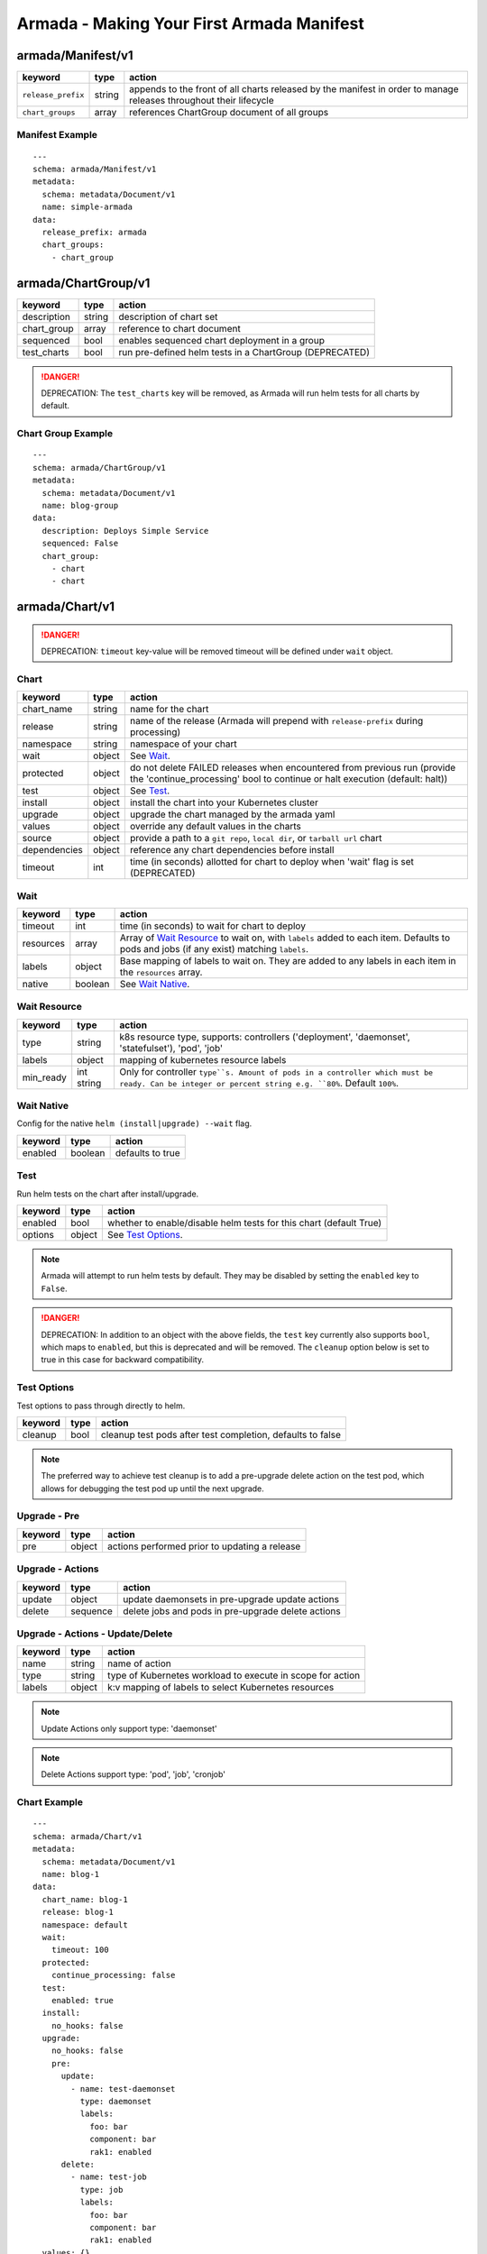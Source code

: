 Armada - Making Your First Armada Manifest
==========================================

armada/Manifest/v1
------------------

+---------------------+--------+----------------------+
| keyword             | type   | action               |
+=====================+========+======================+
| ``release_prefix``  | string | appends to the       |
|                     |        | front of all         |
|                     |        | charts               |
|                     |        | released             |
|                     |        | by the               |
|                     |        | manifest in          |
|                     |        | order to             |
|                     |        | manage releases      |
|                     |        | throughout their     |
|                     |        | lifecycle            |
+---------------------+--------+----------------------+
| ``chart_groups``    | array  | references           |
|                     |        | ChartGroup document  |
|                     |        | of all groups        |
|                     |        |                      |
+---------------------+--------+----------------------+

Manifest Example
^^^^^^^^^^^^^^^^

::

    ---
    schema: armada/Manifest/v1
    metadata:
      schema: metadata/Document/v1
      name: simple-armada
    data:
      release_prefix: armada
      chart_groups:
        - chart_group


armada/ChartGroup/v1
--------------------

+-----------------+----------+------------------------------------------------------------------------+
| keyword         | type     | action                                                                 |
+=================+==========+========================================================================+
| description     | string   | description of chart set                                               |
+-----------------+----------+------------------------------------------------------------------------+
| chart_group     | array    | reference to chart document                                            |
+-----------------+----------+------------------------------------------------------------------------+
| sequenced       | bool     | enables sequenced chart deployment in a group                          |
+-----------------+----------+------------------------------------------------------------------------+
| test_charts     | bool     | run pre-defined helm tests in a ChartGroup (DEPRECATED)                |
+-----------------+----------+------------------------------------------------------------------------+

.. DANGER::

    DEPRECATION: The ``test_charts`` key will be removed, as Armada will run
    helm tests for all charts by default.


Chart Group Example
^^^^^^^^^^^^^^^^^^^

::

    ---
    schema: armada/ChartGroup/v1
    metadata:
      schema: metadata/Document/v1
      name: blog-group
    data:
      description: Deploys Simple Service
      sequenced: False
      chart_group:
        - chart
        - chart

armada/Chart/v1
---------------

.. DANGER::

    DEPRECATION: ``timeout`` key-value will be removed timeout will be defined
    under ``wait`` object.


Chart
^^^^^

+-----------------+----------+---------------------------------------------------------------------------------------+
| keyword         | type     | action                                                                                |
+=================+==========+=======================================================================================+
| chart\_name     | string   | name for the chart                                                                    |
+-----------------+----------+---------------------------------------------------------------------------------------+
| release         | string   | name of the release (Armada will prepend with ``release-prefix`` during processing)   |
+-----------------+----------+---------------------------------------------------------------------------------------+
| namespace       | string   | namespace of your chart                                                               |
+-----------------+----------+---------------------------------------------------------------------------------------+
| wait            | object   | See `Wait`_.                                                                          |
+-----------------+----------+---------------------------------------------------------------------------------------+
| protected       | object   | do not delete FAILED releases when encountered from previous run (provide the         |
|                 |          | 'continue_processing' bool to continue or halt execution (default: halt))             |
+-----------------+----------+---------------------------------------------------------------------------------------+
| test            | object   | See Test_.                                                                            |
+-----------------+----------+---------------------------------------------------------------------------------------+
| install         | object   | install the chart into your Kubernetes cluster                                        |
+-----------------+----------+---------------------------------------------------------------------------------------+
| upgrade         | object   | upgrade the chart managed by the armada yaml                                          |
+-----------------+----------+---------------------------------------------------------------------------------------+
| values          | object   | override any default values in the charts                                             |
+-----------------+----------+---------------------------------------------------------------------------------------+
| source          | object   | provide a path to a ``git repo``, ``local dir``, or ``tarball url`` chart             |
+-----------------+----------+---------------------------------------------------------------------------------------+
| dependencies    | object   | reference any chart dependencies before install                                       |
+-----------------+----------+---------------------------------------------------------------------------------------+
| timeout         | int      | time (in seconds) allotted for chart to deploy when 'wait' flag is set (DEPRECATED)   |
+-----------------+----------+---------------------------------------------------------------------------------------+

Wait
^^^^

+-------------+----------+--------------------------------------------------------------------+
| keyword     | type     | action                                                             |
+=============+==========+====================================================================+
| timeout     | int      | time (in seconds) to wait for chart to deploy                      |
+-------------+----------+--------------------------------------------------------------------+
| resources   | array    | Array of `Wait Resource`_ to wait on, with ``labels`` added to each|
|             |          | item. Defaults to pods and jobs (if any exist) matching ``labels``.|
+-------------+----------+--------------------------------------------------------------------+
| labels      | object   | Base mapping of labels to wait on. They are added to any labels in |
|             |          | each item in the ``resources`` array.                              |
+-------------+----------+--------------------------------------------------------------------+
| native      | boolean  | See `Wait Native`_.                                                |
+-------------+----------+--------------------------------------------------------------------+

Wait Resource
^^^^^^^^^^^^^
+-------------+----------+--------------------------------------------------------------------+
| keyword     | type     | action                                                             |
+=============+==========+====================================================================+
| type        | string   | k8s resource type, supports: controllers ('deployment',            |
|             |          | 'daemonset', 'statefulset'), 'pod', 'job'                          |
+-------------+----------+--------------------------------------------------------------------+
| labels      | object   | mapping of kubernetes resource labels                              |
+-------------+----------+--------------------------------------------------------------------+
| min\_ready  | int      | Only for controller ``type``s. Amount of pods in a controller      |
|             | string   | which must be ready. Can be integer or percent string e.g. ``80%``.|
|             |          | Default ``100%``.                                                  |
+-------------+----------+--------------------------------------------------------------------+

Wait Native
^^^^^^^^^^^

Config for the native ``helm (install|upgrade) --wait`` flag.

+-------------+----------+--------------------------------------------------------------------+
| keyword     | type     | action                                                             |
+=============+==========+====================================================================+
| enabled     | boolean  | defaults to true                                                   |
+-------------+----------+--------------------------------------------------------------------+

Test
^^^^

Run helm tests on the chart after install/upgrade.

+-------------+----------+--------------------------------------------------------------------+
| keyword     | type     | action                                                             |
+=============+==========+====================================================================+
| enabled     | bool     | whether to enable/disable helm tests for this chart (default True) |
+-------------+----------+--------------------------------------------------------------------+
| options     | object   | See `Test Options`_.                                               |
+-------------+----------+--------------------------------------------------------------------+

.. note::

    Armada will attempt to run helm tests by default. They may be disabled by
    setting the ``enabled`` key to ``False``.

.. DANGER::

    DEPRECATION: In addition to an object with the above fields, the ``test``
    key currently also supports ``bool``, which maps to ``enabled``, but this is
    deprecated and will be removed.  The ``cleanup`` option below is set to true
    in this case for backward compatibility.

.. _test_options:


Test Options
^^^^^^^^^^^^

Test options to pass through directly to helm.

+-------------+----------+---------------------------------------------------------------+
| keyword     | type     | action                                                        |
+=============+==========+===============================================================+
| cleanup     | bool     | cleanup test pods after test completion, defaults to false    |
+-------------+----------+---------------------------------------------------------------+

.. note::

    The preferred way to achieve test cleanup is to add a pre-upgrade delete
    action on the test pod, which allows for debugging the test pod up until the
    next upgrade.


Upgrade - Pre
^^^^^^^^^^^^^

+-------------+----------+---------------------------------------------------------------+
| keyword     | type     | action                                                        |
+=============+==========+===============================================================+
| pre         | object   | actions performed prior to updating a release                 |
+-------------+----------+---------------------------------------------------------------+

Upgrade - Actions
^^^^^^^^^^^^^^^^^

+-------------+----------+---------------------------------------------------------------+
| keyword     | type     | action                                                        |
+=============+==========+===============================================================+
| update      | object   | update daemonsets in pre-upgrade update actions               |
+-------------+----------+---------------------------------------------------------------+
| delete      | sequence | delete jobs and pods in pre-upgrade delete actions            |
+-------------+----------+---------------------------------------------------------------+

Upgrade - Actions - Update/Delete
^^^^^^^^^^^^^^^^^^^^^^^^^^^^^^^^^

+-------------+----------+---------------------------------------------------------------+
| keyword     | type     | action                                                        |
+=============+==========+===============================================================+
| name        | string   | name of action                                                |
+-------------+----------+---------------------------------------------------------------+
| type        | string   | type of Kubernetes workload to execute in scope for action    |
+-------------+----------+---------------------------------------------------------------+
| labels      | object   | k:v mapping of labels to select Kubernetes resources          |
+-------------+----------+---------------------------------------------------------------+

.. note::

   Update Actions only support type: 'daemonset'

.. note::

   Delete Actions support type: 'pod', 'job', 'cronjob'

Chart Example
^^^^^^^^^^^^^

::

    ---
    schema: armada/Chart/v1
    metadata:
      schema: metadata/Document/v1
      name: blog-1
    data:
      chart_name: blog-1
      release: blog-1
      namespace: default
      wait:
        timeout: 100
      protected:
        continue_processing: false
      test:
        enabled: true
      install:
        no_hooks: false
      upgrade:
        no_hooks: false
        pre:
          update:
            - name: test-daemonset
              type: daemonset
              labels:
                foo: bar
                component: bar
                rak1: enabled
          delete:
            - name: test-job
              type: job
              labels:
                foo: bar
                component: bar
                rak1: enabled
      values: {}
      source:
        type: git
        location: https://github.com/namespace/repo
        subpath: .
        reference: master
      dependencies: []


Source
^^^^^^

+-------------+----------+-----------------------------------------------------------------------------------+
| keyword     | type     | action                                                                            |
+=============+==========+===================================================================================+
| type        | string   | source to build the chart: ``git``, ``local``, or ``tar``                         |
+-------------+----------+-----------------------------------------------------------------------------------+
| location    | string   | ``url`` or ``path`` to the chart's parent directory                               |
+-------------+----------+-----------------------------------------------------------------------------------+
| subpath     | string   | (optional) relative path to target chart from parent (``.`` if not specified)     |
+-------------+----------+-----------------------------------------------------------------------------------+
| reference   | string   | (optional) branch, commit, or reference in the repo (``master`` if not specified) |
+-------------+----------+-----------------------------------------------------------------------------------+

Source Example
^^^^^^^^^^^^^^

::

    # type git
    ---
    schema: armada/Chart/v1
    metadata:
      schema: metadata/Document/v1
      name: blog-1
    data:
      chart_name: blog-1
      release: blog-1
      namespace: default
      wait:
        timeout: 100
        labels:
          component: blog
      install:
        no_hooks: false
      upgrade:
        no_hooks: false
      values: {}
      source:
        type: git
        location: https://github.com/namespace/repo
        subpath: .
        reference: master
      dependencies: []

    # type local
    ---
    schema: armada/Chart/v1
    metadata:
      schema: metadata/Document/v1
      name: blog-1
    data:
      chart_name: blog-1
      release: blog-1
      namespace: default
      wait:
        timeout: 100
      install:
        no_hooks: false
      upgrade:
        no_hooks: false
      values: {}
      source:
        type: local
        location: /path/to/charts
        subpath: chart
        reference: master
      dependencies: []

    # type tar
    ---
    schema: armada/Chart/v1
    metadata:
      schema: metadata/Document/v1
      name: blog-1
    data:
      chart_name: blog-1
      release: blog-1
      namespace: default
      wait:
        timeout: 100
      install:
        no_hooks: false
      upgrade:
        no_hooks: false
      values: {}
      source:
        type: tar
        location: https://localhost:8879/charts/chart-0.1.0.tgz
        subpath: mariadb
        reference: null
      dependencies: []





Defining a Manifest
~~~~~~~~~~~~~~~~~~~

To define your Manifest you need to define a ``armada/Manifest/v1`` document,
``armada/ChartGroup/v1`` document, ``armada/Chart/v1``.
Following the definitions above for each document you will be able to construct
an armada manifest.

Armada - Deploy Behavior
^^^^^^^^^^^^^^^^^^^^^^^^

1. Armada will perform set of pre-flight checks to before applying the manifest
   - validate input manifest
   - check tiller service is Running
   - check chart source locations are valid

2. Deploying Armada Manifest

   1. If the chart is not found

      -  we will install the chart


   3. If exist then

      -  Armada will check if there are any differences in the chart
      -  if the charts are different then it will execute an upgrade
      -  else it will not perform any actions

.. note::

    You can use references in order to build your charts, this will reduce
    the size of the chart definition will show example in multichart below

Simple Example
^^^^^^^^^^^^^^

::

    ---
    schema: armada/Chart/v1
    metadata:
      schema: metadata/Document/v1
      name: blog-1
    data:
      chart_name: blog-1
      release: blog-1
      namespace: default
      values: {}
      source:
        type: git
        location: https://github.com/namespace/repo
        subpath: blog-1
        reference: new-feat
      dependencies: []
    ---
    schema: armada/ChartGroup/v1
    metadata:
      schema: metadata/Document/v1
      name: blog-group
    data:
      description: Deploys Simple Service
      sequenced: False
      chart_group:
        - blog-1
    ---
    schema: armada/Manifest/v1
    metadata:
      schema: metadata/Document/v1
      name: simple-armada
    data:
      release_prefix: armada
      chart_groups:
        - blog-group

Multichart Example
^^^^^^^^^^^^^^^^^^

::

    ---
    schema: armada/Chart/v1
    metadata:
      schema: metadata/Document/v1
      name: blog-1
    data:
      chart_name: blog-1
      release: blog-1
      namespace: default
      values: {}
      source:
        type: git
        location: https://github.com/namespace/repo
        subpath: blog1
        reference: master
      dependencies: []
    ---
    schema: armada/Chart/v1
    metadata:
      schema: metadata/Document/v1
      name: blog-2
    data:
      chart_name: blog-2
      release: blog-2
      namespace: default
      values: {}
      source:
        type: tar
        location: https://github.com/namespace/repo/blog2.tgz
        subpath: blog2
      dependencies: []
    ---
    schema: armada/Chart/v1
    metadata:
      schema: metadata/Document/v1
      name: blog-3
    data:
      chart_name: blog-3
      release: blog-3
      namespace: default
      values: {}
      source:
        type: local
        location: /home/user/namespace/repo/blog3
      dependencies: []
    ---
    schema: armada/ChartGroup/v1
    metadata:
      schema: metadata/Document/v1
      name: blog-group-1
    data:
      description: Deploys Simple Service
      sequenced: False
      chart_group:
        - blog-2
    ---
    schema: armada/ChartGroup/v1
    metadata:
      schema: metadata/Document/v1
      name: blog-group-2
    data:
      description: Deploys Simple Service
      sequenced: False
      chart_group:
        - blog-1
        - blog-3
    ---
    schema: armada/Manifest/v1
    metadata:
      schema: metadata/Document/v1
      name: simple-armada
    data:
      release_prefix: armada
      chart_groups:
        - blog-group-1
        - blog-group-2

References
~~~~~~~~~~

For working examples please check the examples in our repo
`here <https://github.com/openstack/airship-armada/tree/master/examples>`__
